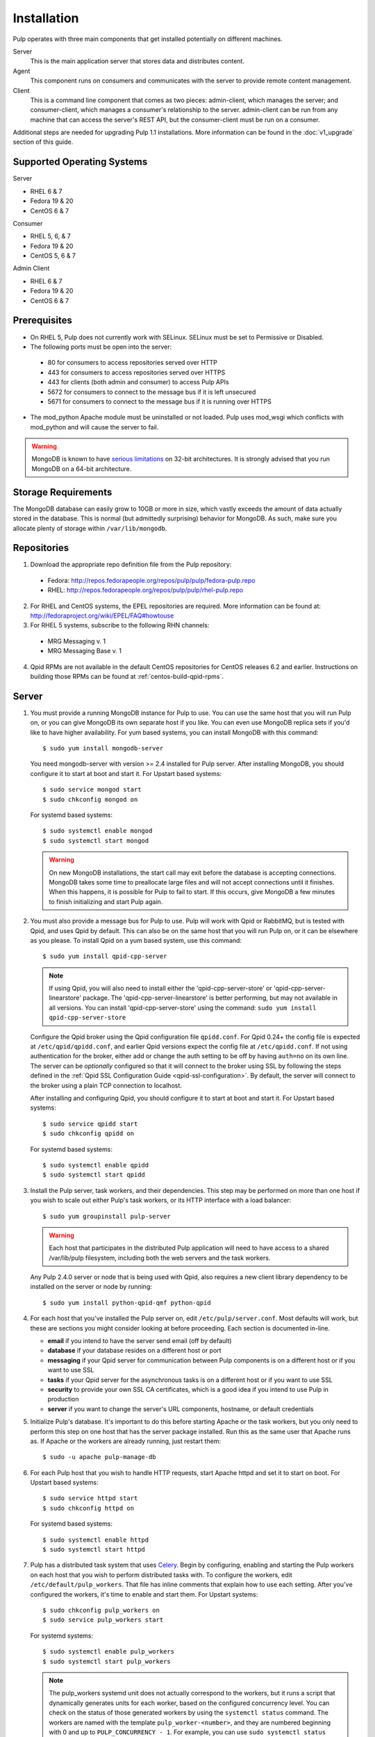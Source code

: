 Installation
============

Pulp operates with three main components that get installed potentially on different
machines.

Server
  This is the main application server that stores data and distributes content.

Agent
  This component runs on consumers and communicates with the server to provide remote content
  management.

Client
  This is a command line component that comes as two pieces: admin-client,
  which manages the server; and consumer-client, which manages a consumer's relationship
  to the server. admin-client can be run from any machine that can access the server's
  REST API, but the consumer-client must be run on a consumer.

Additional steps are needed for upgrading Pulp 1.1 installations. More information can be found
in the :doc:`v1_upgrade` section of this guide.


Supported Operating Systems
---------------------------
Server

* RHEL 6 & 7
* Fedora 19 & 20
* CentOS 6 & 7

Consumer

* RHEL 5, 6, & 7
* Fedora 19 & 20
* CentOS 5, 6 & 7

Admin Client

* RHEL 6 & 7
* Fedora 19 & 20
* CentOS 6 & 7

Prerequisites
-------------

* On RHEL 5, Pulp does not currently work with SELinux. SELinux must be
  set to Permissive or Disabled.
* The following ports must be open into the server:

 * 80 for consumers to access repositories served over HTTP
 * 443 for consumers to access repositories served over HTTPS
 * 443 for clients (both admin and consumer) to access Pulp APIs
 * 5672 for consumers to connect to the message bus if it is left unsecured
 * 5671 for consumers to connect to the message bus if it is running over HTTPS

* The mod_python Apache module must be uninstalled or not loaded. Pulp uses
  mod_wsgi which conflicts with mod_python and will cause the server to fail.

.. warning::
  MongoDB is known to have
  `serious limitations <http://docs.mongodb.org/manual/faq/fundamentals/#what-are-the-32-bit-limitations>`_
  on 32-bit architectures. It is strongly advised that you run MongoDB on a 64-bit architecture.

Storage Requirements
--------------------

The MongoDB database can easily grow to 10GB or more in size, which vastly
exceeds the amount of data actually stored in the database. This is normal
(but admittedly surprising) behavior for MongoDB. As such, make sure you
allocate plenty of storage within ``/var/lib/mongodb``.

Repositories
------------

1. Download the appropriate repo definition file from the Pulp repository:

 * Fedora: http://repos.fedorapeople.org/repos/pulp/pulp/fedora-pulp.repo
 * RHEL: http://repos.fedorapeople.org/repos/pulp/pulp/rhel-pulp.repo

2. For RHEL and CentOS systems, the EPEL repositories are required. More information can
   be found at: `<http://fedoraproject.org/wiki/EPEL/FAQ#howtouse>`_

3. For RHEL 5 systems, subscribe to the following RHN channels:

 * MRG Messaging v. 1
 * MRG Messaging Base v. 1

4. Qpid RPMs are not available in the default CentOS repositories for CentOS
   releases 6.2 and earlier. Instructions on building those RPMs can be found
   at :ref:`centos-build-qpid-rpms`.


.. _server_installation:

Server
------

#. You must provide a running MongoDB instance for Pulp to use. You can use the same host that you
   will run Pulp on, or you can give MongoDB its own separate host if you like. You can even use
   MongoDB replica sets if you'd like to have higher availability. For yum based systems, you can
   install MongoDB with this command::

    $ sudo yum install mongodb-server

   You need mongodb-server with version >= 2.4 installed for Pulp server. After installing MongoDB,
   you should configure it to start at boot and start it. For Upstart based systems::

    $ sudo service mongod start
    $ sudo chkconfig mongod on

   For systemd based systems::

    $ sudo systemctl enable mongod
    $ sudo systemctl start mongod

   .. warning::
      On new MongoDB installations, the start call may exit before the database is
      accepting connections. MongoDB takes some time to preallocate large files and will not accept
      connections until it finishes. When this happens, it is possible for Pulp to fail to start.
      If this occurs, give MongoDB a few minutes to finish initializing and start Pulp again.

#. You must also provide a message bus for Pulp to use. Pulp will work with Qpid or RabbitMQ, but
   is tested with Qpid, and uses Qpid by default. This can also be on the same host that you will
   run Pulp on, or it can be elsewhere as you please. To install Qpid on a yum based system, use
   this command::
    
    $ sudo yum install qpid-cpp-server

   .. note::
      If using Qpid, you will also need to install either the 'qpid-cpp-server-store' or
      'qpid-cpp-server-linearstore' package. The 'qpid-cpp-server-linearstore' is better performing,
      but may not available in all versions. You can install 'qpid-cpp-server-store' using the
      command: ``sudo yum install qpid-cpp-server-store``

   Configure the Qpid broker using the Qpid configuration file ``qpidd.conf``. For Qpid 0.24+ the
   config file is expected at ``/etc/qpid/qpidd.conf``, and earlier Qpid versions expect the
   config file at ``/etc/qpidd.conf``. If not using authentication for the broker, either add or
   change the auth setting to be off by having ``auth=no`` on its own line. The server can be
   *optionally* configured so that it will connect to the broker using SSL by following the steps
   defined in the :ref:`Qpid SSL Configuration Guide <qpid-ssl-configuration>`. By default, the
   server will connect to the broker using a plain TCP connection to localhost.

   After installing and configuring Qpid, you should configure it to start at boot and start it. For
   Upstart based systems::

    $ sudo service qpidd start
    $ sudo chkconfig qpidd on

   For systemd based systems::

    $ sudo systemctl enable qpidd
    $ sudo systemctl start qpidd

#. Install the Pulp server, task workers, and their dependencies. This step may be performed on more
   than one host if you wish to scale out either Pulp's task workers, or its HTTP interface with a
   load balancer::

    $ sudo yum groupinstall pulp-server

   .. warning::
      Each host that participates in the distributed Pulp application will need to have access to a
      shared /var/lib/pulp filesystem, including both the web servers and the task workers.

   Any Pulp 2.4.0 server or node that is being used with Qpid, also requires a new client library
   dependency to be installed on the server or node by running::

    $ sudo yum install python-qpid-qmf python-qpid

#. For each host that you've installed the Pulp server on, edit ``/etc/pulp/server.conf``. Most
   defaults will work, but these are sections you might consider looking at before proceeding. Each
   section is documented in-line.

   * **email** if you intend to have the server send email (off by default)
   * **database** if your database resides on a different host or port
   * **messaging** if your Qpid server for communication between Pulp components is on a different
     host or if you want to use SSL
   * **tasks** if your Qpid server for the asynchronous tasks is on a different host or if you want
     to use SSL
   * **security** to provide your own SSL CA certificates, which is a good idea if you intend to use
     Pulp in production
   * **server** if you want to change the server's URL components, hostname, or default credentials

#. Initialize Pulp's database. It's important to do this before starting Apache or the task workers,
   but you only need to perform this step on one host that has the server package installed. Run this
   as the same user that Apache runs as. If Apache or the workers are already running, just restart them::

   $ sudo -u apache pulp-manage-db

#. For each Pulp host that you wish to handle HTTP requests, start Apache httpd and set it to start
   on boot. For Upstart based systems::

    $ sudo service httpd start
    $ sudo chkconfig httpd on

   For systemd based systems::

    $ sudo systemctl enable httpd
    $ sudo systemctl start httpd

   .. _distributed_workers_installation:

#. Pulp has a distributed task system that uses `Celery <http://www.celeryproject.org/>`_.
   Begin by configuring, enabling and starting the Pulp workers on each host that you wish to
   perform distributed tasks with. To configure the workers, edit ``/etc/default/pulp_workers``.
   That file has inline comments that explain how to use each setting. After you've configured the
   workers, it's time to enable and start them. For Upstart systems::

      $ sudo chkconfig pulp_workers on
      $ sudo service pulp_workers start

   For systemd systems::

      $ sudo systemctl enable pulp_workers
      $ sudo systemctl start pulp_workers

   .. note::

      The pulp_workers systemd unit does not actually correspond to the workers, but it runs a
      script that dynamically generates units for each worker, based on the configured concurrency
      level. You can check on the status of those generated workers by using the
      ``systemctl status`` command. The workers are named with the template
      ``pulp_worker-<number>``, and they are numbered beginning with 0 and up to
      ``PULP_CONCURRENCY - 1``. For example, you can use ``sudo systemctl status pulp_worker-1`` to
      see how the second worker is doing.

#. There are two more services that need to be running, but it is important that these two only run
   once each (i.e., do not enable either of these on any more than one Pulp server!)

   .. warning::
      
      ``pulp_celerybeat`` and ``pulp_resource_manager`` must both be singletons, so be sure that you
      only enable each of these on one host. They do not have to run on the same host, however.

   One some Pulp system, configure, start and enable the Celerybeat process. This process performs a
   job similar to a cron daemon for Pulp. Edit ``/etc/default/pulp_celerybeat`` to your liking, and
   then enable and start it. Again, do not enable this on more than one host. For Upstart::

      $ sudo chkconfig pulp_celerybeat on
      $ sudo service pulp_celerybeat start

   For systemd::

      $ sudo systemctl enable pulp_celerybeat
      $ sudo systemctl start pulp_celerybeat

   Lastly, we also need one ``pulp_resource_manager`` process running in the installation. This
   process acts as a task router, deciding which worker should perform certain types of tasks.
   Apologies for the repetitive message, but it is important that this process only be enabled on
   one host. Edit ``/etc/default/pulp_resource_manager`` to your liking. Then, for upstart::

      $ sudo chkconfig pulp_resource_manager on
      $ sudo service pulp_resource_manager start

   For systemd::

      $ sudo systemctl enable pulp_resource_manager
      $ sudo systemctl start pulp_resource_manager

Admin Client
------------

The Pulp Admin Client is used for administrative commands on the Pulp server,
such as the manipulation of repositories and content. The Pulp Admin Client can
be run on any machine that can access the Pulp server's REST API, including the
server itself. It is not a requirement that the admin client be run on a machine
that is configured as a Pulp consumer.

Pulp admin commands are accessed through the ``pulp-admin`` script.


1. Install the Pulp admin client packages:

::

  $ sudo yum groupinstall pulp-admin

2. Update the admin client configuration to point to the Pulp server. Keep in mind
   that because of the SSL verification, this should be the fully qualified name of the server,
   even if it is the same machine (localhost will not work with the default apache
   generated SSL certificate). Regardless, the "host" setting below must match the
   "CN" value of the server's HTTP SSL certificate.
   This change is made globally to the ``/etc/pulp/admin/admin.conf`` file, or
   for one user in ``~/.pulp/admin.conf``:

::

  [server]
  host = localhost.localdomain



.. _consumer_installation:

Consumer Client
---------------

The Pulp Consumer Client is present on all systems that wish to act as a consumer
of a Pulp server. The Pulp Consumer Client provides the means for a system to
register and configure itself with a Pulp server. Additionally, the Pulp Consumer
Client runs an agent that will receive messages and commands from the Pulp server.

Pulp consumer commands are accessed through the ``pulp-consumer`` script. This
script must be run as root to permit access to add references to the Pulp server's
repositories.

1. Install the Pulp consumer client and agent packages:

::

  $ sudo yum groupinstall pulp-consumer

2. Update the consumer client configuration to point to the Pulp server. Keep in mind
   that because of the SSL verification, this should be the fully qualified name of the server,
   even if it is the same machine (localhost will not work with the default Apache
   generated SSL certificate). Regardless, the "host" setting below must match the
   "CN" value of the server's HTTP SSL certificate.
   This change is made to the ``/etc/pulp/consumer/consumer.conf`` file:

::

  [server]
  host = localhost.localdomain


3. The agent may be configured so that it will connect to the Qpid broker using SSL by
   following the steps defined in the :ref:`Qpid SSL Configuration Guide <qpid-ssl-configuration>`.
   By default, the agent will connect using a plain TCP connection.

::

4. Set the agent to start at boot:

::

  $ sudo chkconfig pulp-agent on

5. Start the agent:

::

  $ sudo service pulp-agent start


SSL Configuration
-----------------

To try out Pulp, the default SSL configuration should work well. However,
when deploying Pulp in production, you should supply your own SSL certificates.

In ``/etc/pulp/server.conf``, find the ``[security]`` section. There is good
documentation in-line, but make sure in particular that ``cacert`` and ``cakey``
point to the certificate and private key that you want Apache to use for HTTPS.
Also make sure that Apache's config in ``/etc/httpd/conf.d/pulp.conf`` matches
these settings. If you plan to use Pulp's consumer features, set ``ssl_ca_certificate``.

If you want to use SSL with Qpid, see the
:ref:`Qpid SSL Configuration Guide <qpid-ssl-configuration>`.

MongoDB Authentication
----------------------

To configure Pulp for connecting to the MongoDB with username/password authentication, use the
following steps:
1. Configure MongoDB for username password authentication. See
`MongoDB - Enable Authentication <http://docs.mongodb.org/manual/tutorial/enable-authentication/>`_
for details.
2. In ``/etc/pulp/server.conf``, find the ``[database]`` section and edit the ``username`` and
``password`` values to match the user configured in step 1.
3. Restart the httpd service
::

  $ sudo service httpd restart


